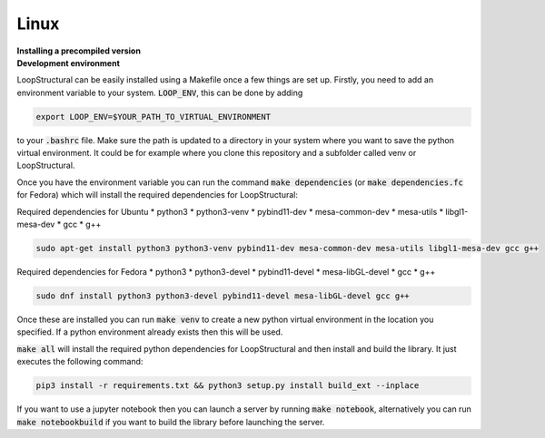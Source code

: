 
Linux
~~~~~~~~~~~~
.. container:: toggle

    .. container:: header

        **Installing a precompiled version**

.. container:: toggle

    .. container:: header

        **Development environment**


    LoopStructural can be easily installed using a Makefile once a few things are set up. Firstly, you need to add an
    environment variable to your system. :code:`LOOP_ENV`, this can be done by adding

    .. code-block::

        export LOOP_ENV=$YOUR_PATH_TO_VIRTUAL_ENVIRONMENT

    to your :code:`.bashrc` file.
    Make sure the path is updated to a directory in your system where you want to save the python virtual environment.
    It could be for example where you clone this repository and a subfolder called venv or LoopStructural.

    Once you have the environment variable you can run the command :code:`make dependencies` (or :code:`make dependencies.fc` for Fedora) which will install the required dependencies for LoopStructural:

    Required dependencies for Ubuntu
    * python3
    * python3-venv
    * pybind11-dev
    * mesa-common-dev
    * mesa-utils
    * libgl1-mesa-dev
    * gcc
    * g++

    .. code-block::

        sudo apt-get install python3 python3-venv pybind11-dev mesa-common-dev mesa-utils libgl1-mesa-dev gcc g++

    Required dependencies for Fedora
    * python3
    * python3-devel
    * pybind11-devel
    * mesa-libGL-devel
    * gcc
    * g++

    .. code-block::

        sudo dnf install python3 python3-devel pybind11-devel mesa-libGL-devel gcc g++

    Once these are installed you can run :code:`make venv` to create a new python virtual environment in the location you
    specified. If a python environment already exists then this will be used.

    :code:`make all` will install the required python dependencies for LoopStructural and then install and build the library.
    It just executes the following command:

    .. code-block::

        pip3 install -r requirements.txt && python3 setup.py install build_ext --inplace

    If you want to use a jupyter notebook then you can launch a server by running :code:`make notebook`, alternatively you can
    run :code:`make notebookbuild` if you want to build the library before launching the server.



